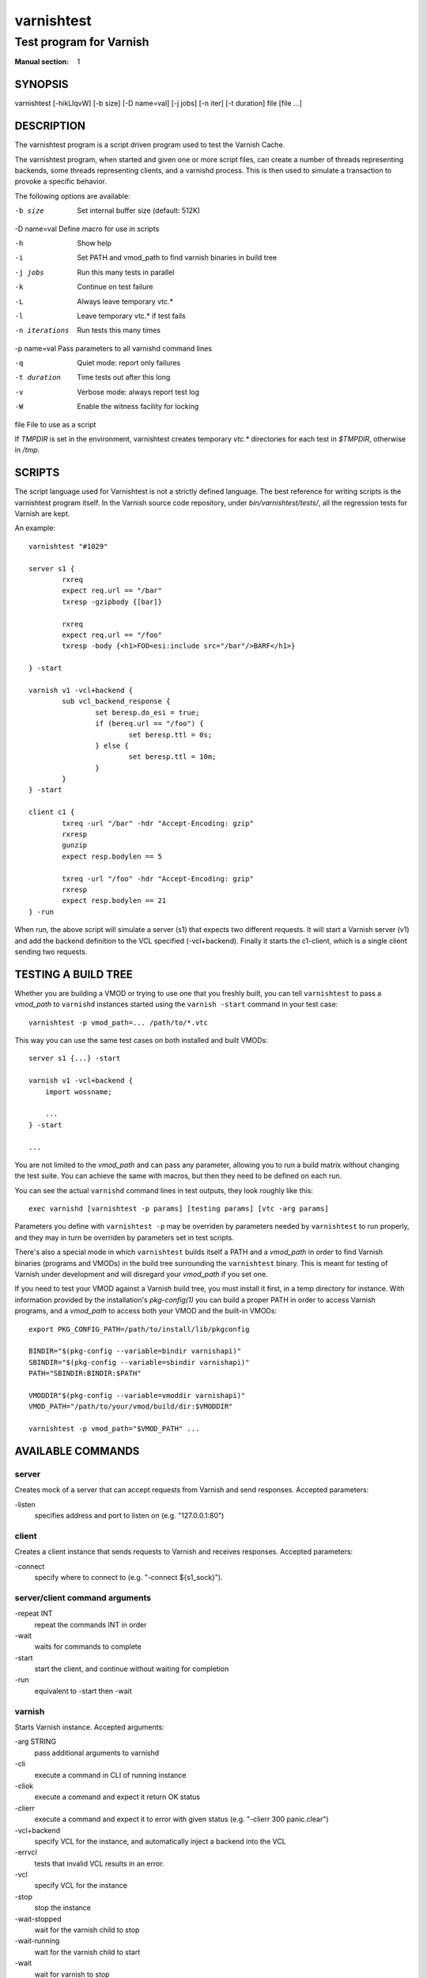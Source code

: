 .. role:: ref(emphasis)

.. _varnishtest(1):

===========
varnishtest
===========

------------------------
Test program for Varnish
------------------------

:Manual section: 1

SYNOPSIS
========

varnishtest [-hikLlqvW] [-b size] [-D name=val] [-j jobs] [-n iter] [-t duration] file [file ...]

DESCRIPTION
===========

The varnishtest program is a script driven program used to test the
Varnish Cache.

The varnishtest program, when started and given one or more script
files, can create a number of threads representing backends, some
threads representing clients, and a varnishd process. This is then used to
simulate a transaction to provoke a specific behavior.

The following options are available:

-b size          Set internal buffer size (default: 512K)

-D name=val      Define macro for use in scripts

-h               Show help

-i               Set PATH and vmod_path to find varnish binaries in build tree

-j jobs          Run this many tests in parallel

-k               Continue on test failure

-L               Always leave temporary vtc.*

-l               Leave temporary vtc.* if test fails

-n iterations    Run tests this many times

-p name=val      Pass parameters to all varnishd command lines

-q               Quiet mode: report only failures

-t duration      Time tests out after this long

-v               Verbose mode: always report test log

-W               Enable the witness facility for locking

file             File to use as a script


If `TMPDIR` is set in the environment, varnishtest creates temporary
`vtc.*` directories for each test in `$TMPDIR`, otherwise in `/tmp`.

SCRIPTS
=======

The script language used for Varnishtest is not a strictly defined
language. The best reference for writing scripts is the varnishtest program
itself. In the Varnish source code repository, under
`bin/varnishtest/tests/`, all the regression tests for Varnish are kept.

An example::

        varnishtest "#1029"

        server s1 {
                rxreq
                expect req.url == "/bar"
                txresp -gzipbody {[bar]}

                rxreq
                expect req.url == "/foo"
                txresp -body {<h1>FOO<esi:include src="/bar"/>BARF</h1>}

        } -start

        varnish v1 -vcl+backend {
                sub vcl_backend_response {
                        set beresp.do_esi = true;
                        if (bereq.url == "/foo") {
                                set beresp.ttl = 0s;
                        } else {
                                set beresp.ttl = 10m;
                        }
                }
        } -start

        client c1 {
                txreq -url "/bar" -hdr "Accept-Encoding: gzip"
                rxresp
                gunzip
                expect resp.bodylen == 5

                txreq -url "/foo" -hdr "Accept-Encoding: gzip"
                rxresp
                expect resp.bodylen == 21
        } -run

When run, the above script will simulate a server (s1) that expects two
different requests. It will start a Varnish server (v1) and add the backend
definition to the VCL specified (-vcl+backend). Finally it starts the
c1-client, which is a single client sending two requests.

TESTING A BUILD TREE
====================

Whether you are building a VMOD or trying to use one that you freshly built,
you can tell ``varnishtest`` to pass a *vmod_path* to ``varnishd`` instances
started using the ``varnish -start`` command in your test case::

    varnishtest -p vmod_path=... /path/to/*.vtc

This way you can use the same test cases on both installed and built VMODs::

    server s1 {...} -start

    varnish v1 -vcl+backend {
        import wossname;

        ...
    } -start

    ...

You are not limited to the *vmod_path* and can pass any parameter, allowing
you to run a build matrix without changing the test suite. You can achieve the
same with macros, but then they need to be defined on each run.

You can see the actual ``varnishd`` command lines in test outputs, they look
roughly like this::

    exec varnishd [varnishtest -p params] [testing params] [vtc -arg params]

Parameters you define with ``varnishtest -p`` may be overriden by parameters
needed by ``varnishtest`` to run properly, and they may in turn be overriden
by parameters set in test scripts.

There's also a special mode in which ``varnishtest`` builds itself a PATH and
a *vmod_path* in order to find Varnish binaries (programs and VMODs) in the
build tree surrounding the ``varnishtest`` binary. This is meant for testing
of Varnish under development and will disregard your *vmod_path* if you set
one.

If you need to test your VMOD against a Varnish build tree, you must install
it first, in a temp directory for instance. With information provided by the
installation's *pkg-config(1)* you can build a proper PATH in order to access
Varnish programs, and a *vmod_path* to access both your VMOD and the built-in
VMODs::

    export PKG_CONFIG_PATH=/path/to/install/lib/pkgconfig

    BINDIR="$(pkg-config --variable=bindir varnishapi)"
    SBINDIR="$(pkg-config --variable=sbindir varnishapi)"
    PATH="SBINDIR:BINDIR:$PATH"

    VMODDIR"$(pkg-config --variable=vmoddir varnishapi)"
    VMOD_PATH="/path/to/your/vmod/build/dir:$VMODDIR"

    varnishtest -p vmod_path="$VMOD_PATH" ...


AVAILABLE COMMANDS
==================

server
******

Creates mock of a server that can accept requests from Varnish and send
responses. Accepted parameters:

\-listen
  specifies address and port to listen on (e.g. "127.0.0.1:80")

client
******

Creates a client instance that sends requests to Varnish and receives responses.
Accepted parameters:

\-connect
  specify where to connect to (e.g. "-connect ${s1_sock}").

server/client command arguments
*******************************

\-repeat INT
 repeat the commands INT in order
\-wait
 waits for commands to complete
\-start
 start the client, and continue without waiting for completion
\-run
 equivalent to -start then -wait


varnish
*******

Starts Varnish instance. Accepted arguments:

\-arg STRING
 pass additional arguments to varnishd
\-cli
 execute a command in CLI of running instance
\-cliok
 execute a command and expect it return OK status
\-clierr
 execute a command and expect it to error with given status
 (e.g. "-clierr 300 panic.clear")
\-vcl+backend
 specify VCL for the instance, and automatically inject a backend into the VCL
\-errvcl
 tests that invalid VCL results in an error.
\-vcl
 specify VCL for the instance
\-stop
 stop the instance
\-wait-stopped
 wait for the varnish child to stop
\-wait-running
 wait for the varnish child to start
\-wait
 wait for varnish to stop
\-expect
 set up a test for asserting variables against expected results.
 Syntax: "-expect <var> <comparison> <const>"

See tests supplied with Varnish distribution for usage examples for all these
directives.

delay
*****
Sleeps for specified number of seconds. Can accept floating point numbers.

Usage: ``delay FLOAT``

varnishtest
***********

Accepts a string as an only argument. This being a test name that is being output
into the log. By default, test name is not shown, unless it fails.

shell
*****

Executes a shell command. Accepts one argument as a string, and runs the command
as is.

Usage: ``shell "CMD"``

sema
****

Semaphores mostly used to synchronize clients and servers "around"
varnish, so that the server will not send something particular
until the client tells it to, but it can also be used synchronize
multiple clients or servers running in parallel.

Usage: ``sema NAME sync INT``

NAME is of the form 'rX', X being a positive integer. This command blocks until,
in total, INT semaphores named NAME block.

random
******

Initializes random generator (need to call std.random() in vcl). See m00002.vtc
for more info

feature
*******

Checks for features to be present in the test environment. If feature is not present, test is skipped.

Usage: ``feature STRING [STRING...]``

Possible checks:

SO_RCVTIMEO_WORKS
 runs the test only if SO_RCVTIMEO option works in the environment
64bit
 runs the test only if environment is 64 bit
!OSX
 skips the test if ran on OSX
topbuild
 varnishtest has been started with '-i' and set the ${topbuild} macro.
logexpect
 This allows checking order and contents of VSL records in varnishtest.

SEE ALSO
========

* varnishtest source code repository with tests
* :ref:`varnishhist(1)`
* :ref:`varnishlog(1)`
* :ref:`varnishncsa(1)`
* :ref:`varnishstat(1)`
* :ref:`varnishtop(1)`
* :ref:`vcl(7)`

HISTORY
=======

The varnishtest program was developed by Poul-Henning Kamp
<phk@phk.freebsd.dk> in cooperation with Varnish Software AS.
This manual page was originally written by Stig Sandbeck Mathisen
<ssm@linpro.no> and updated by Kristian Lyngstøl
<kristian@varnish-cache.org>.


COPYRIGHT
=========

This document is licensed under the same licence as Varnish
itself. See LICENCE for details.

* Copyright (c) 2007-2016 Varnish Software AS
